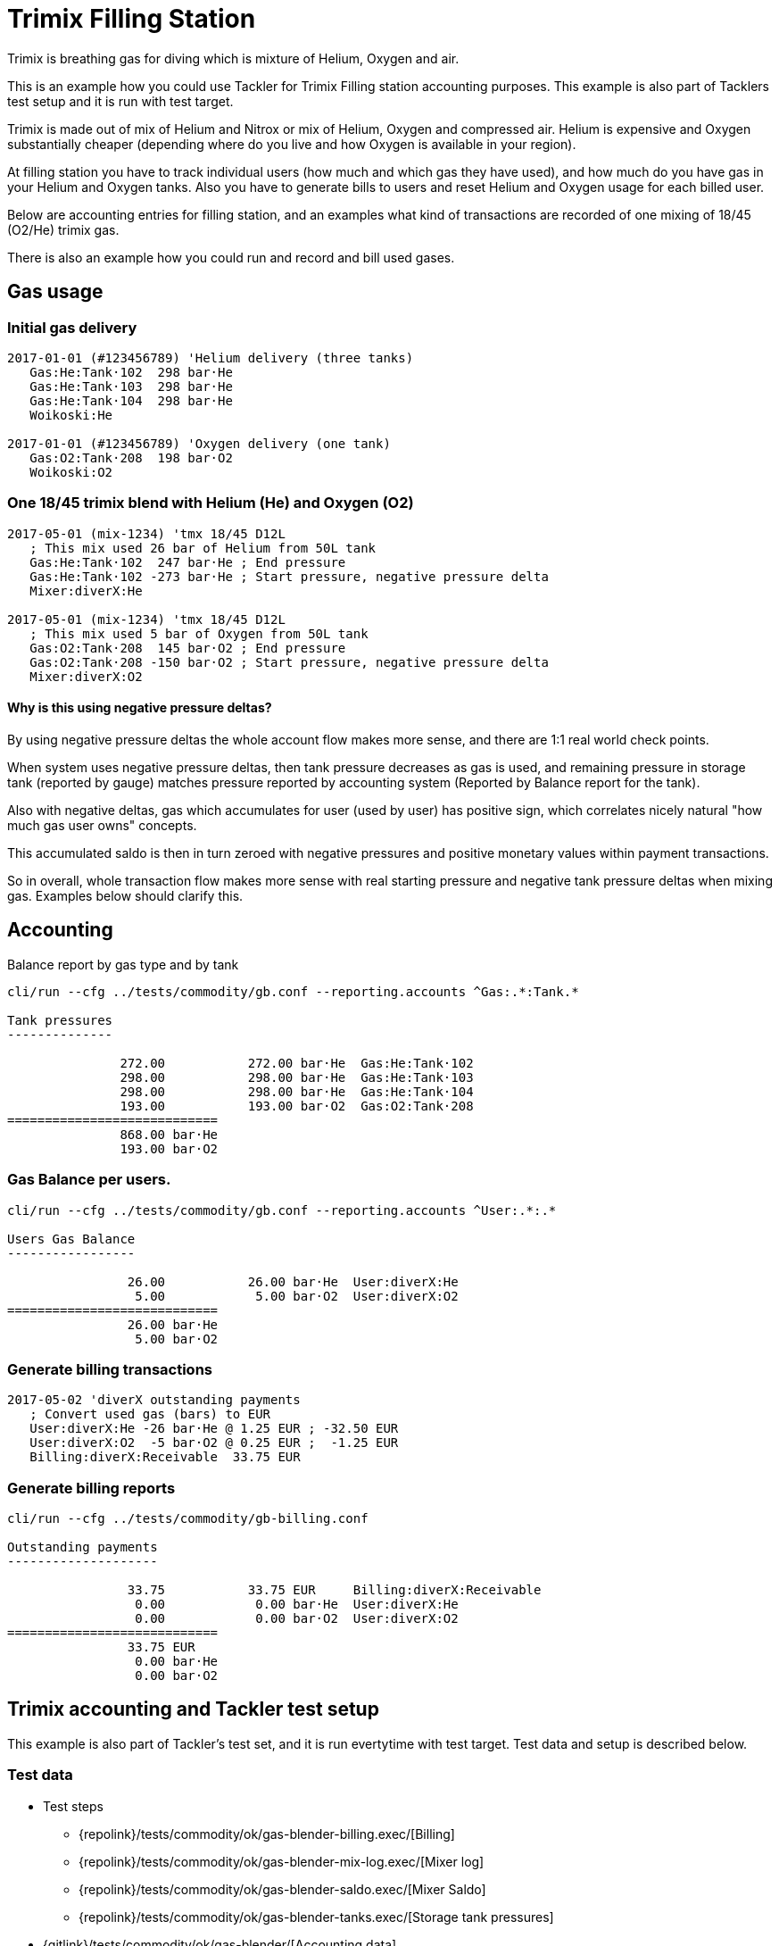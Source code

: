 = Trimix Filling Station

Trimix is breathing gas for diving which is mixture of Helium, Oxygen and air.

This is an example how you could use Tackler for Trimix Filling station accounting purposes. 
This example is also part of Tacklers test setup and it is run with test target.

Trimix is made out of mix of Helium and Nitrox or mix of Helium, Oxygen and compressed air.
Helium is expensive and Oxygen substantially cheaper (depending where do you live
and how Oxygen is available in your region).

At filling station you have to track individual users (how much and which gas they have used),
and how much do you have gas in your Helium and Oxygen tanks. Also you have to generate bills 
to users and reset Helium and Oxygen usage for each billed user.

Below are accounting entries for filling station, and an examples what kind of transactions
are recorded of one mixing of 18/45 (O2/He) trimix gas.

There is also an example how you could run and record and bill used gases.

== Gas usage

=== Initial gas delivery

....
2017-01-01 (#123456789) 'Helium delivery (three tanks)
   Gas:He:Tank·102  298 bar·He
   Gas:He:Tank·103  298 bar·He
   Gas:He:Tank·104  298 bar·He
   Woikoski:He

2017-01-01 (#123456789) 'Oxygen delivery (one tank)
   Gas:O2:Tank·208  198 bar·O2
   Woikoski:O2
....


=== One 18/45 trimix blend with Helium (He) and Oxygen (O2)

....
2017-05-01 (mix-1234) 'tmx 18/45 D12L
   ; This mix used 26 bar of Helium from 50L tank
   Gas:He:Tank·102  247 bar·He ; End pressure
   Gas:He:Tank·102 -273 bar·He ; Start pressure, negative pressure delta
   Mixer:diverX:He

2017-05-01 (mix-1234) 'tmx 18/45 D12L
   ; This mix used 5 bar of Oxygen from 50L tank
   Gas:O2:Tank·208  145 bar·O2 ; End pressure
   Gas:O2:Tank·208 -150 bar·O2 ; Start pressure, negative pressure delta
   Mixer:diverX:O2
....

==== Why is this using negative pressure deltas?

By using negative pressure deltas the whole account flow makes more sense,
and there are 1:1 real world check points.

When system uses negative pressure deltas, then tank pressure decreases as gas is used,
and remaining pressure in storage tank (reported by gauge) matches pressure
reported by accounting system (Reported by Balance report for the tank).

Also with negative deltas, gas which accumulates for user (used by user) has positive
sign, which correlates nicely natural "how much gas user owns" concepts.

This accumulated saldo is then in turn zeroed with negative pressures and positive monetary values
within payment transactions.

So in overall, whole transaction flow makes more sense with real starting pressure
and negative tank pressure deltas when mixing gas. Examples below should clarify this.


== Accounting

Balance report by gas type and by tank

....
cli/run --cfg ../tests/commodity/gb.conf --reporting.accounts ^Gas:.*:Tank.*

Tank pressures
--------------

               272.00           272.00 bar·He  Gas:He:Tank·102
               298.00           298.00 bar·He  Gas:He:Tank·103
               298.00           298.00 bar·He  Gas:He:Tank·104
               193.00           193.00 bar·O2  Gas:O2:Tank·208
============================
               868.00 bar·He
               193.00 bar·O2
....


=== Gas Balance per users.

....
cli/run --cfg ../tests/commodity/gb.conf --reporting.accounts ^User:.*:.*

Users Gas Balance
-----------------

                26.00           26.00 bar·He  User:diverX:He
                 5.00            5.00 bar·O2  User:diverX:O2
============================
                26.00 bar·He
                 5.00 bar·O2
....

=== Generate billing transactions

....
2017-05-02 'diverX outstanding payments
   ; Convert used gas (bars) to EUR
   User:diverX:He -26 bar·He @ 1.25 EUR ; -32.50 EUR
   User:diverX:O2  -5 bar·O2 @ 0.25 EUR ;  -1.25 EUR
   Billing:diverX:Receivable  33.75 EUR
....


=== Generate billing reports

....
cli/run --cfg ../tests/commodity/gb-billing.conf

Outstanding payments
--------------------

                33.75           33.75 EUR     Billing:diverX:Receivable
                 0.00            0.00 bar·He  User:diverX:He
                 0.00            0.00 bar·O2  User:diverX:O2
============================
                33.75 EUR
                 0.00 bar·He
                 0.00 bar·O2
....


== Trimix accounting and Tackler test setup

This example is also part of Tackler's test set, and it is run evertytime with test target.
Test data and setup is described below.

=== Test data

* Test steps
** {repolink}/tests/commodity/ok/gas-blender-billing.exec/[Billing]
** {repolink}/tests/commodity/ok/gas-blender-mix-log.exec/[Mixer log]
** {repolink}/tests/commodity/ok/gas-blender-saldo.exec/[Mixer Saldo]
** {repolink}/tests/commodity/ok/gas-blender-tanks.exec/[Storage tank pressures]
* {gitlink}/tests/commodity/ok/gas-blender/[Accounting data]

=== Configuration

* {repolink}/tests/commodity/gb.conf/[General configuration for Gas Blending system]
* {repolink}/tests/commodity/gb-accounts.conf/[Chart of Accounts]
* {repolink}/tests/commodity/gb-billing.conf/[Configuration for billing reports]


=== Reports

Example reports

* {repolink}/tests/commodity/ok/gas-blender-tanks.ref.bal.txt/[Tank pressures]
* {repolink}/tests/commodity/ok/gas-blender-saldo.ref.bal.txt/[Used gas by divers]
* {repolink}/tests/commodity/ok/gas-blender-mix-log.ref.reg.txt/[Gas Blending entries (register)]
* {repolink}/tests/commodity/ok/gas-blender-billing.ref.bal.txt/[Billing statement]
